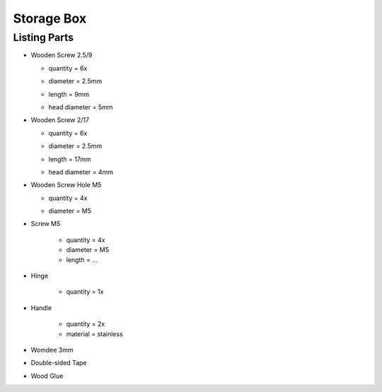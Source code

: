 Storage Box
===========

Listing Parts
-------------

- Wooden Screw 2.5/9

  - quantity = 6x
  - diameter = 2.5mm
  - length = 9mm
  - head diameter = 5mm
  
    .. image:: figures/Wooden_Screw_2.5_9-DIY-Storage-Box-LM42P.JPG
      :width: 250
      :align: center

- Wooden Screw 2/17

  - quantity = 6x
  - diameter = 2.5mm
  - length = 17mm
  - head diameter = 4mm

    .. image:: figures/Wooden_Screw_2_17-DIY-Storage-Box-LM42P.JPG
      :width: 250
      :align: center

- Wooden Screw Hole M5

  - quantity = 4x
  - diameter = M5

    .. image:: figures/Wooden_Screw_Hole_M5-Storage-Box-DIY-LM42P.JPG
      :width: 250
      :align: center	      	      

- Screw M5

    - quantity = 4x
    - diameter = M5
    - length = ...

- Hinge

    - quantity = 1x

      .. image:: figures/Hinge-DIY-LM42P.JPG
        :width: 500
        :align: center	      	      

- Handle

    - quantity = 2x
    - material = stainless

- Womdee 3mm
- Double-sided Tape      
- Wood Glue  
